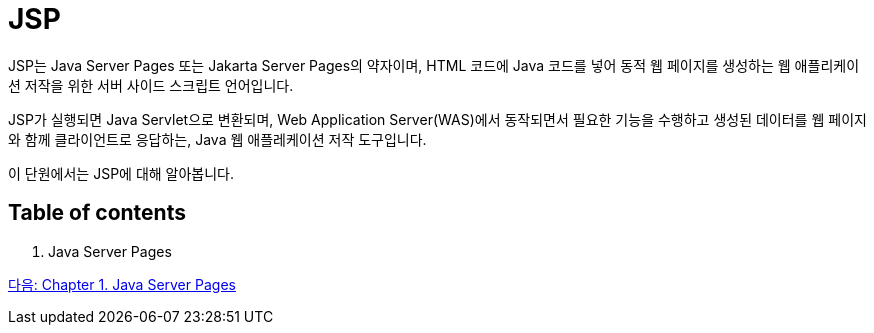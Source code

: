 = JSP

JSP는 Java Server Pages 또는 Jakarta Server Pages의 약자이며, HTML 코드에 Java 코드를 넣어 동적 웹 페이지를 생성하는 웹 애플리케이션 저작을 위한 서버 사이드 스크립트 언어입니다.

JSP가 실행되면 Java Servlet으로 변환되며, Web Application Server(WAS)에서 동작되면서 필요한 기능을 수행하고 생성된 데이터를 웹 페이지와 함께 클라이언트로 응답하는, Java 웹 애플레케이션 저작 도구입니다.

이 단원에서는 JSP에 대해 알아봅니다.

== Table of contents

1. Java Server Pages


link:./02_java_server_page.adoc[다음: Chapter 1. Java Server Pages]